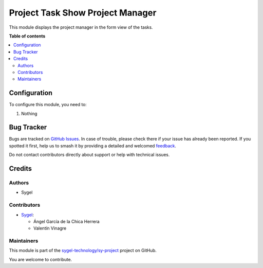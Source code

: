 =================================
Project Task Show Project Manager
=================================

.. 
   !!!!!!!!!!!!!!!!!!!!!!!!!!!!!!!!!!!!!!!!!!!!!!!!!!!!
   !! This file is generated by oca-gen-addon-readme !!
   !! changes will be overwritten.                   !!
   !!!!!!!!!!!!!!!!!!!!!!!!!!!!!!!!!!!!!!!!!!!!!!!!!!!!
   !! source digest: sha256:2fb970e4b674a4d9dc476f41c82bd57fa610c4ef5fbdd2484ad1c6e0716f26c8
   !!!!!!!!!!!!!!!!!!!!!!!!!!!!!!!!!!!!!!!!!!!!!!!!!!!!

.. |badge1| image:: https://img.shields.io/badge/maturity-Beta-yellow.png
    :target: https://odoo-community.org/page/development-status
    :alt: Beta
.. |badge2| image:: https://img.shields.io/badge/licence-AGPL--3-blue.png
    :target: http://www.gnu.org/licenses/agpl-3.0-standalone.html
    :alt: License: AGPL-3
.. |badge3| image:: https://img.shields.io/badge/github-sygel--technology%2Fsy--project-lightgray.png?logo=github
    :target: https://github.com/sygel-technology/sy-project/tree/16.0/project_task_show_project_manager
    :alt: sygel-technology/sy-project

|badge1| |badge2| |badge3|

This module displays the project manager in the form view of the tasks.

**Table of contents**

.. contents::
   :local:

Configuration
=============

To configure this module, you need to:

#. Nothing

Bug Tracker
===========

Bugs are tracked on `GitHub Issues <https://github.com/sygel-technology/sy-project/issues>`_.
In case of trouble, please check there if your issue has already been reported.
If you spotted it first, help us to smash it by providing a detailed and welcomed
`feedback <https://github.com/sygel-technology/sy-project/issues/new?body=module:%20project_task_show_project_manager%0Aversion:%2016.0%0A%0A**Steps%20to%20reproduce**%0A-%20...%0A%0A**Current%20behavior**%0A%0A**Expected%20behavior**>`_.

Do not contact contributors directly about support or help with technical issues.

Credits
=======

Authors
~~~~~~~

* Sygel

Contributors
~~~~~~~~~~~~

* `Sygel <https://www.sygel.es>`__:

  * Ángel García de la Chica Herrera
  * Valentín Vinagre

Maintainers
~~~~~~~~~~~

This module is part of the `sygel-technology/sy-project <https://github.com/sygel-technology/sy-project/tree/16.0/project_task_show_project_manager>`_ project on GitHub.

You are welcome to contribute.
